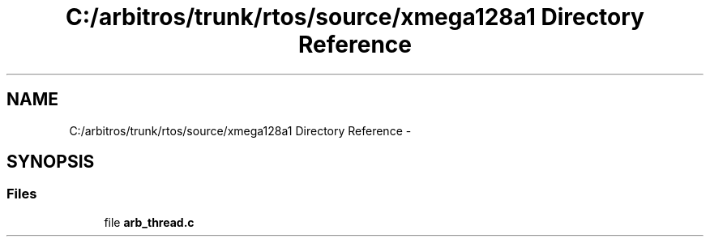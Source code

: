 .TH "C:/arbitros/trunk/rtos/source/xmega128a1 Directory Reference" 3 "Sun Mar 2 2014" "My Project" \" -*- nroff -*-
.ad l
.nh
.SH NAME
C:/arbitros/trunk/rtos/source/xmega128a1 Directory Reference \- 
.SH SYNOPSIS
.br
.PP
.SS "Files"

.in +1c
.ti -1c
.RI "file \fBarb_thread\&.c\fP"
.br
.in -1c
